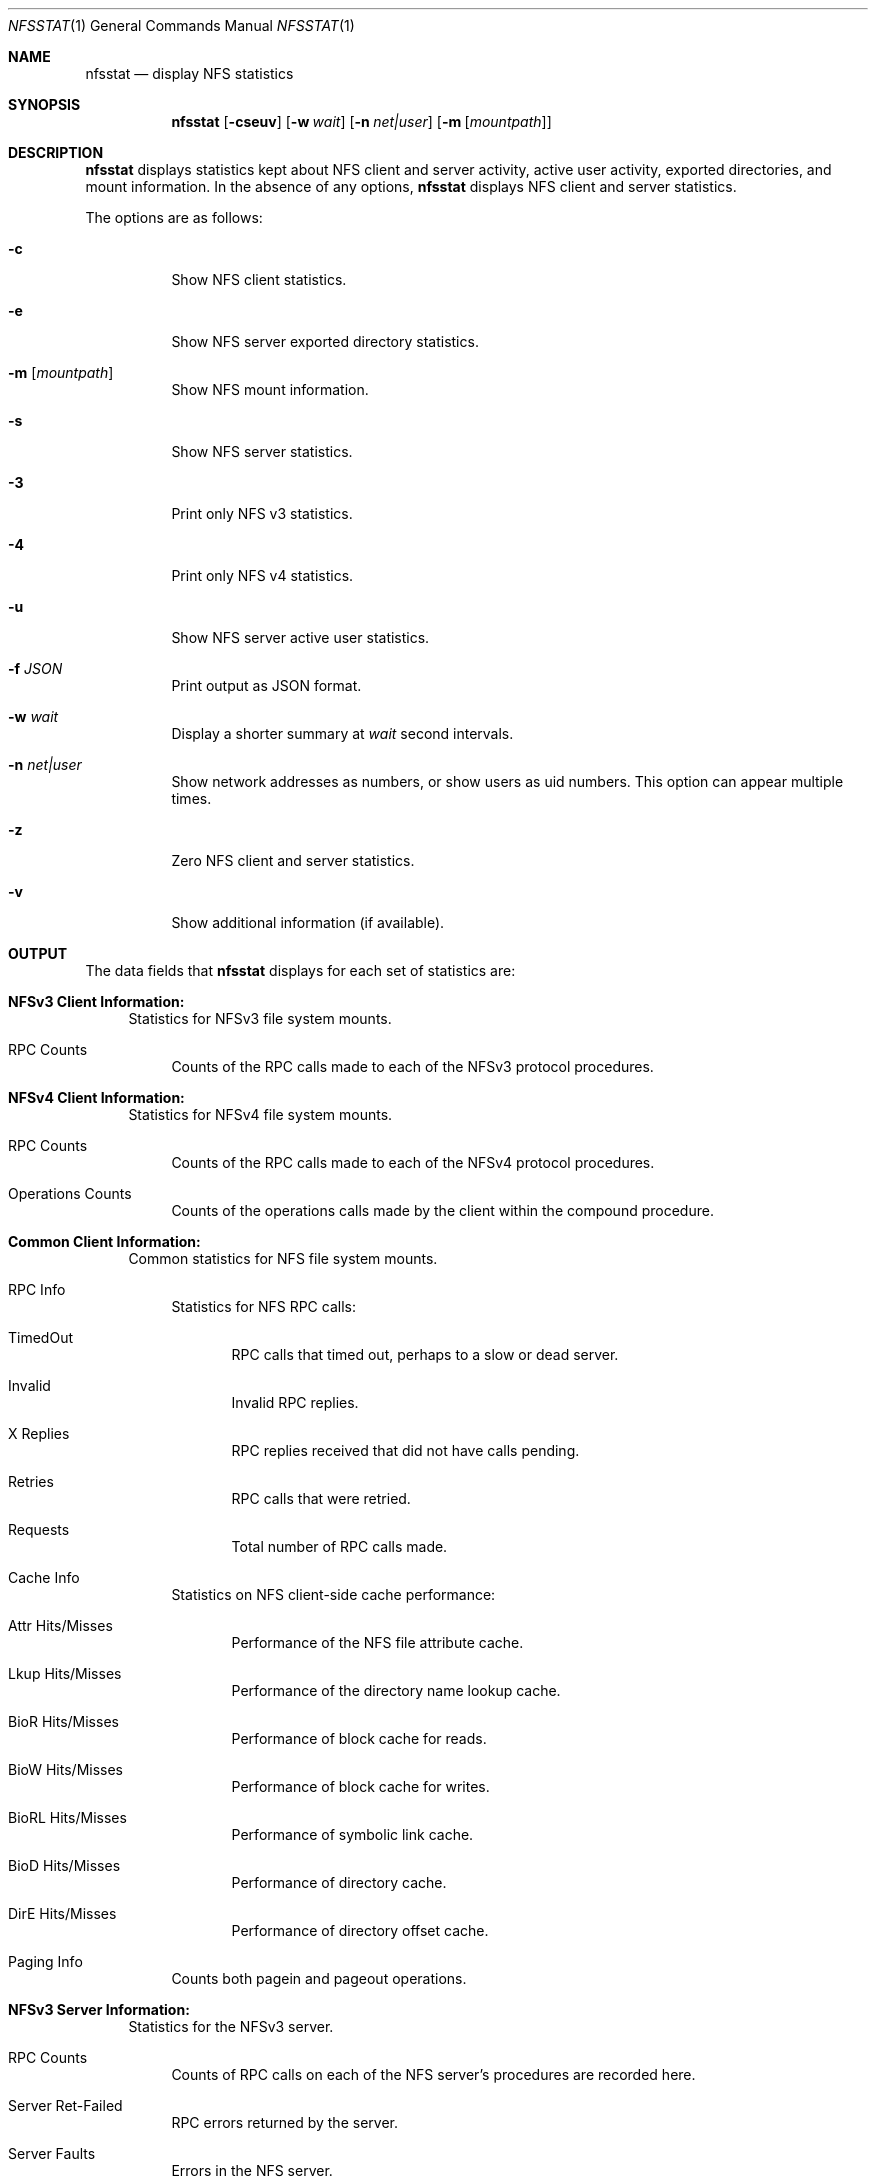 .\"
.\" Copyright (c) 1999-2011 Apple Inc.  All rights reserved.
.\"
.\" @APPLE_LICENSE_HEADER_START@
.\" 
.\" This file contains Original Code and/or Modifications of Original Code
.\" as defined in and that are subject to the Apple Public Source License
.\" Version 2.0 (the 'License'). You may not use this file except in
.\" compliance with the License. Please obtain a copy of the License at
.\" http://www.opensource.apple.com/apsl/ and read it before using this
.\" file.
.\" 
.\" The Original Code and all software distributed under the License are
.\" distributed on an 'AS IS' basis, WITHOUT WARRANTY OF ANY KIND, EITHER
.\" EXPRESS OR IMPLIED, AND APPLE HEREBY DISCLAIMS ALL SUCH WARRANTIES,
.\" INCLUDING WITHOUT LIMITATION, ANY WARRANTIES OF MERCHANTABILITY,
.\" FITNESS FOR A PARTICULAR PURPOSE, QUIET ENJOYMENT OR NON-INFRINGEMENT.
.\" Please see the License for the specific language governing rights and
.\" limitations under the License.
.\" 
.\" @APPLE_LICENSE_HEADER_END@
.\"
.\" Copyright (c) 1989, 1990, 1993
.\"	The Regents of the University of California.  All rights reserved.
.\"
.\" Redistribution and use in source and binary forms, with or without
.\" modification, are permitted provided that the following conditions
.\" are met:
.\" 1. Redistributions of source code must retain the above copyright
.\"    notice, this list of conditions and the following disclaimer.
.\" 2. Redistributions in binary form must reproduce the above copyright
.\"    notice, this list of conditions and the following disclaimer in the
.\"    documentation and/or other materials provided with the distribution.
.\" 3. All advertising materials mentioning features or use of this software
.\"    must display the following acknowledgement:
.\"	This product includes software developed by the University of
.\"	California, Berkeley and its contributors.
.\" 4. Neither the name of the University nor the names of its contributors
.\"    may be used to endorse or promote products derived from this software
.\"    without specific prior written permission.
.\"
.\" THIS SOFTWARE IS PROVIDED BY THE REGENTS AND CONTRIBUTORS ``AS IS'' AND
.\" ANY EXPRESS OR IMPLIED WARRANTIES, INCLUDING, BUT NOT LIMITED TO, THE
.\" IMPLIED WARRANTIES OF MERCHANTABILITY AND FITNESS FOR A PARTICULAR PURPOSE
.\" ARE DISCLAIMED.  IN NO EVENT SHALL THE REGENTS OR CONTRIBUTORS BE LIABLE
.\" FOR ANY DIRECT, INDIRECT, INCIDENTAL, SPECIAL, EXEMPLARY, OR CONSEQUENTIAL
.\" DAMAGES (INCLUDING, BUT NOT LIMITED TO, PROCUREMENT OF SUBSTITUTE GOODS
.\" OR SERVICES; LOSS OF USE, DATA, OR PROFITS; OR BUSINESS INTERRUPTION)
.\" HOWEVER CAUSED AND ON ANY THEORY OF LIABILITY, WHETHER IN CONTRACT, STRICT
.\" LIABILITY, OR TORT (INCLUDING NEGLIGENCE OR OTHERWISE) ARISING IN ANY WAY
.\" OUT OF THE USE OF THIS SOFTWARE, EVEN IF ADVISED OF THE POSSIBILITY OF
.\" SUCH DAMAGE.
.\"
.\"     @(#)nfsstat.1	8.1 (Berkeley) 6/6/93
.\"
.Dd January 11, 2011
.Dt NFSSTAT 1
.Os BSD 4.4
.Sh NAME
.Nm nfsstat
.Nd display
.Tn NFS
statistics
.Sh SYNOPSIS
.Nm
.Op Fl cseuv
.Op Fl w Ar wait
.Op Fl n Ar net|user
.Op Fl m [ Ar mountpath ]
.Sh DESCRIPTION
.Nm
displays statistics kept about
.Tn NFS
client and server activity, active user activity,
exported directories, and mount information.
In the absence of any options,
.Nm
displays NFS client and server statistics.
.Pp
The options are as follows:
.Bl -tag -width Ds
.It Fl c
Show NFS client statistics.
.It Fl e
Show NFS server exported directory statistics.
.It Fl m [ Ar mountpath ]
Show NFS mount information.
.It Fl s
Show NFS server statistics.
.It Fl 3
Print only NFS v3 statistics.
.It Fl 4
Print only NFS v4 statistics.
.It Fl u
Show NFS server active user statistics.
.It Fl f Ar JSON
Print output as JSON format.
.It Fl w Ar wait
Display a shorter summary at
.Ar wait
second intervals.
.It Fl n Ar net|user
Show network addresses as numbers, or show users as uid numbers.
This option can appear multiple times.
.It Fl z
Zero NFS client and server statistics.
.It Fl v
Show additional information (if available).
.El
.Sh OUTPUT
The data fields that
.Nm
displays for each set of statistics are:
.Bl -tag -width "xx"
.\" ========
.It Cm NFSv3 Client Information:
Statistics for NFSv3 file system mounts.
.Bl -tag -width "xx"
.It RPC Counts
Counts of the RPC calls made to each of the NFSv3 protocol
procedures.
.El
.\" ========
.It Cm NFSv4 Client Information:
Statistics for NFSv4 file system mounts.
.Bl -tag -width "xx"
.It RPC Counts
Counts of the RPC calls made to each of the NFSv4 protocol
procedures.
.It Operations Counts
Counts of the operations calls made by the client within the compound procedure.
.El
.\" ========
.It Cm Common Client Information:
Common statistics for NFS file system mounts.
.Bl -tag -width "xx"
.It RPC Info
Statistics for NFS RPC calls:
.Bl -tag -width "xxx"
.It TimedOut
RPC calls that timed out, perhaps to a slow or dead server.
.It Invalid
Invalid RPC replies.
.It X Replies
RPC replies received that did not have calls pending.
.It Retries
RPC calls that were retried.
.It Requests
Total number of RPC calls made.
.El
.It Cache Info
Statistics on NFS client-side cache performance:
.Bl -tag -width "xxx"
.It Attr Hits/Misses
Performance of the NFS file attribute cache.
.It Lkup Hits/Misses
Performance of the directory name lookup cache.
.It BioR Hits/Misses
Performance of block cache for reads.
.It BioW Hits/Misses
Performance of block cache for writes.
.It BioRL Hits/Misses
Performance of symbolic link cache.
.It BioD Hits/Misses
Performance of directory cache.
.It DirE Hits/Misses
Performance of directory offset cache.
.El
.It Paging Info
Counts both pagein and pageout operations.
.El
.\" ========
.It Cm NFSv3 Server Information:
Statistics for the NFSv3 server.
.Bl -tag -width "xx"
.It RPC Counts
Counts of RPC calls on each of the NFS server's procedures are recorded here.
.It Server Ret-Failed
RPC errors returned by the server.
.It Server Faults
Errors in the NFS server.
.It Server Cache Stats
Statistics from the NFS server's RPC duplicate request cache:
.Bl -tag -width "xxx"
.It Inprog
Calls already in progress.
.It Idem
Cache hits for idempotent procedures.
.It Non-idem
Cache hits for non-idempotent procedures.
.It Misses
Cache Misses.
.El
.It Server Write Gathering
These statistics describe the efficiency of
the NFS server's write gathering feature.
.Bl -tag -width "xxx"
.It WriteOps
Write operations to disk.
.It WriteRPC
Write operations received by the server.
.It Opsaved
Write operations that were gathered (WriteRPC - WriteOps)
.El
.El
.\" ========
.It Cm NFS Server Exported Directory Information:
Statistics for each exported directory on the NFS server.
.Bl -tag -width "xxx"
.It NFS Requests
Count of NFS requests processed by an exported directory.
.It Bytes Read
Count of bytes read from an exported directory.
.It Bytes Written
Count of bytes written to an exported directory.
.El
.\" ========
.It Cm NFS Server Active User Information:
List of active NFS users and statistics on the NFS server.
.Bl -tag -width "xxx"
.It NFS Requests
Count of NFS requests received from an active user.
.It Bytes Read
Count of bytes read by an active user.
.It Bytes Written
Count of bytes written by an active user.
.It Idle
Amount of time an active user has been idle.
.It User
Name (or uid if
.Fl n Ar user
was given) of active user.
.It IP Address
Host name (or network address if
.Fl n Ar net
was given) of client machine.
.El
.\" ========
.It Cm NFS Mount Information:
Information about the given NFS mount (or all NFS mounts).
.Bl -tag -width "xxx"
.It The path mounted on and the server:/path that is mounted.
.It Mount arguments originally passed in to the mount.
.It Current mount parameter values and status information.
.El
.El
.Sh SEE ALSO
.Xr netstat 1 ,
.Xr iostat 8 ,
.Xr mount_nfs 8 ,
.Xr nfsd 8
.Sh HISTORY
The
.Nm nfsstat
command appears in
.Bx 4.4 .
